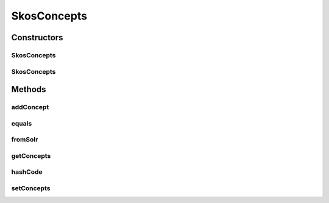 .. java:import:: java.util ArrayList

.. java:import:: java.util Iterator

.. java:import:: java.util List

.. java:import:: com.google.common.base Objects

.. java:import:: org.apache.solr.common SolrDocument

.. java:import:: org.apache.solr.common SolrDocumentList

SkosConcepts
============

.. java:package:: uk.ac.ox.it.skossuggester.representations
   :noindex:

.. java:type:: public class SkosConcepts

   Represents a list of SkosConcept

   :author: martinfilliau

Constructors
------------
SkosConcepts
^^^^^^^^^^^^

.. java:constructor:: public SkosConcepts()
   :outertype: SkosConcepts

SkosConcepts
^^^^^^^^^^^^

.. java:constructor:: public SkosConcepts(List<SkosConcept> concepts)
   :outertype: SkosConcepts

Methods
-------
addConcept
^^^^^^^^^^

.. java:method:: public void addConcept(SkosConcept concept)
   :outertype: SkosConcepts

   Add a SkosConcept to the list of concepts

   :param concept: SkosConcept

equals
^^^^^^

.. java:method:: @Override public boolean equals(Object obj)
   :outertype: SkosConcepts

fromSolr
^^^^^^^^

.. java:method:: public static SkosConcepts fromSolr(SolrDocumentList docs)
   :outertype: SkosConcepts

   Get SkosConcepts from a SolrDocumentList

   :param docs: SolrDocumentList
   :return: SkosConcepts

getConcepts
^^^^^^^^^^^

.. java:method:: public List<SkosConcept> getConcepts()
   :outertype: SkosConcepts

hashCode
^^^^^^^^

.. java:method:: @Override public int hashCode()
   :outertype: SkosConcepts

setConcepts
^^^^^^^^^^^

.. java:method:: public void setConcepts(List<SkosConcept> concepts)
   :outertype: SkosConcepts


